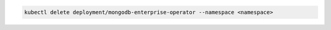 .. code-block:: sh

    kubectl delete deployment/mongodb-enterprise-operator --namespace <namespace>
